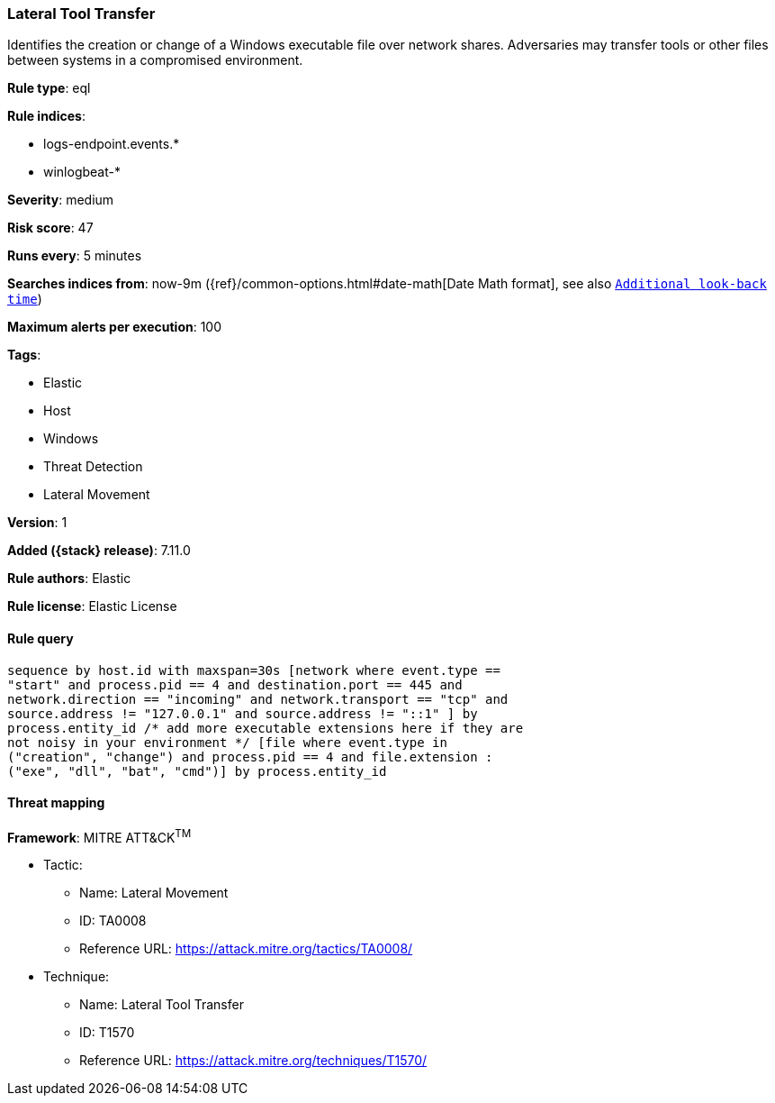 [[lateral-tool-transfer]]
=== Lateral Tool Transfer

Identifies the creation or change of a Windows executable file over network shares. Adversaries may transfer tools or other files between systems in a compromised environment.

*Rule type*: eql

*Rule indices*:

* logs-endpoint.events.*
* winlogbeat-*

*Severity*: medium

*Risk score*: 47

*Runs every*: 5 minutes

*Searches indices from*: now-9m ({ref}/common-options.html#date-math[Date Math format], see also <<rule-schedule, `Additional look-back time`>>)

*Maximum alerts per execution*: 100

*Tags*:

* Elastic
* Host
* Windows
* Threat Detection
* Lateral Movement

*Version*: 1

*Added ({stack} release)*: 7.11.0

*Rule authors*: Elastic

*Rule license*: Elastic License

==== Rule query


[source,js]
----------------------------------
sequence by host.id with maxspan=30s [network where event.type ==
"start" and process.pid == 4 and destination.port == 445 and
network.direction == "incoming" and network.transport == "tcp" and
source.address != "127.0.0.1" and source.address != "::1" ] by
process.entity_id /* add more executable extensions here if they are
not noisy in your environment */ [file where event.type in
("creation", "change") and process.pid == 4 and file.extension :
("exe", "dll", "bat", "cmd")] by process.entity_id
----------------------------------

==== Threat mapping

*Framework*: MITRE ATT&CK^TM^

* Tactic:
** Name: Lateral Movement
** ID: TA0008
** Reference URL: https://attack.mitre.org/tactics/TA0008/
* Technique:
** Name: Lateral Tool Transfer
** ID: T1570
** Reference URL: https://attack.mitre.org/techniques/T1570/
